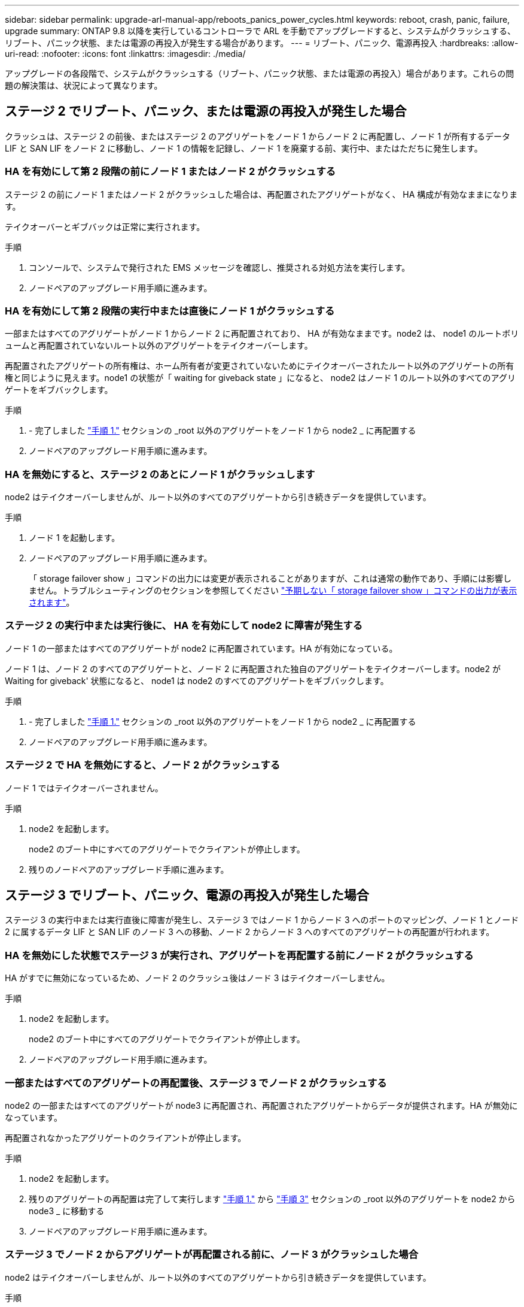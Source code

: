 ---
sidebar: sidebar 
permalink: upgrade-arl-manual-app/reboots_panics_power_cycles.html 
keywords: reboot, crash, panic, failure, upgrade 
summary: ONTAP 9.8 以降を実行しているコントローラで ARL を手動でアップグレードすると、システムがクラッシュする、リブート、パニック状態、または電源の再投入が発生する場合があります。 
---
= リブート、パニック、電源再投入
:hardbreaks:
:allow-uri-read: 
:nofooter: 
:icons: font
:linkattrs: 
:imagesdir: ./media/


[role="lead"]
アップグレードの各段階で、システムがクラッシュする（リブート、パニック状態、または電源の再投入）場合があります。これらの問題の解決策は、状況によって異なります。



== ステージ 2 でリブート、パニック、または電源の再投入が発生した場合

クラッシュは、ステージ 2 の前後、またはステージ 2 のアグリゲートをノード 1 からノード 2 に再配置し、ノード 1 が所有するデータ LIF と SAN LIF をノード 2 に移動し、ノード 1 の情報を記録し、ノード 1 を廃棄する前、実行中、またはただちに発生します。



=== HA を有効にして第 2 段階の前にノード 1 またはノード 2 がクラッシュする

ステージ 2 の前にノード 1 またはノード 2 がクラッシュした場合は、再配置されたアグリゲートがなく、 HA 構成が有効なままになります。

テイクオーバーとギブバックは正常に実行されます。

.手順
. コンソールで、システムで発行された EMS メッセージを確認し、推奨される対処方法を実行します。
. ノードペアのアップグレード用手順に進みます。




=== HA を有効にして第 2 段階の実行中または直後にノード 1 がクラッシュする

一部またはすべてのアグリゲートがノード 1 からノード 2 に再配置されており、 HA が有効なままです。node2 は、 node1 のルートボリュームと再配置されていないルート以外のアグリゲートをテイクオーバーします。

再配置されたアグリゲートの所有権は、ホーム所有者が変更されていないためにテイクオーバーされたルート以外のアグリゲートの所有権と同じように見えます。node1 の状態が「 waiting for giveback state 」になると、 node2 はノード 1 のルート以外のすべてのアグリゲートをギブバックします。

.手順
. - 完了しました link:relocate_non_root_aggr_node1_node2.html#step1["手順 1."] セクションの _root 以外のアグリゲートをノード 1 から node2 _ に再配置する
. ノードペアのアップグレード用手順に進みます。




=== HA を無効にすると、ステージ 2 のあとにノード 1 がクラッシュします

node2 はテイクオーバーしませんが、ルート以外のすべてのアグリゲートから引き続きデータを提供しています。

.手順
. ノード 1 を起動します。
. ノードペアのアップグレード用手順に進みます。
+
「 storage failover show 」コマンドの出力には変更が表示されることがありますが、これは通常の動作であり、手順には影響しません。トラブルシューティングのセクションを参照してください link:issues_multiple_stages_of_procedure.html#Unexpected-storage-failover-show-command-output["予期しない「 storage failover show 」コマンドの出力が表示されます"]。





=== ステージ 2 の実行中または実行後に、 HA を有効にして node2 に障害が発生する

ノード 1 の一部またはすべてのアグリゲートが node2 に再配置されています。HA が有効になっている。

ノード 1 は、ノード 2 のすべてのアグリゲートと、ノード 2 に再配置された独自のアグリゲートをテイクオーバーします。node2 が Waiting for giveback' 状態になると、 node1 は node2 のすべてのアグリゲートをギブバックします。

.手順
. - 完了しました link:relocate_non_root_aggr_node1_node2.html#step1["手順 1."] セクションの _root 以外のアグリゲートをノード 1 から node2 _ に再配置する
. ノードペアのアップグレード用手順に進みます。




=== ステージ 2 で HA を無効にすると、ノード 2 がクラッシュする

ノード 1 ではテイクオーバーされません。

.手順
. node2 を起動します。
+
node2 のブート中にすべてのアグリゲートでクライアントが停止します。

. 残りのノードペアのアップグレード手順に進みます。




== ステージ 3 でリブート、パニック、電源の再投入が発生した場合

ステージ 3 の実行中または実行直後に障害が発生し、ステージ 3 ではノード 1 からノード 3 へのポートのマッピング、ノード 1 とノード 2 に属するデータ LIF と SAN LIF のノード 3 への移動、ノード 2 からノード 3 へのすべてのアグリゲートの再配置が行われます。



=== HA を無効にした状態でステージ 3 が実行され、アグリゲートを再配置する前にノード 2 がクラッシュする

HA がすでに無効になっているため、ノード 2 のクラッシュ後はノード 3 はテイクオーバーしません。

.手順
. node2 を起動します。
+
node2 のブート中にすべてのアグリゲートでクライアントが停止します。

. ノードペアのアップグレード用手順に進みます。




=== 一部またはすべてのアグリゲートの再配置後、ステージ 3 でノード 2 がクラッシュする

node2 の一部またはすべてのアグリゲートが node3 に再配置され、再配置されたアグリゲートからデータが提供されます。HA が無効になっています。

再配置されなかったアグリゲートのクライアントが停止します。

.手順
. node2 を起動します。
. 残りのアグリゲートの再配置は完了して実行します link:relocate_non_root_aggr_node2_node3.html#step1["手順 1."] から link:relocate_non_root_aggr_node2_node3.html#step3["手順 3"] セクションの _root 以外のアグリゲートを node2 から node3 _ に移動する
. ノードペアのアップグレード用手順に進みます。




=== ステージ 3 でノード 2 からアグリゲートが再配置される前に、ノード 3 がクラッシュした場合

node2 はテイクオーバーしませんが、ルート以外のすべてのアグリゲートから引き続きデータを提供しています。

.手順
. ノード 3 を起動します。
. ノードペアのアップグレード用手順に進みます。




=== アグリゲートの再配置中に、ステージ 3 でノード 3 がクラッシュした場合

node2 によるアグリゲートのノード 3 への再配置中にノード 3 がクラッシュした場合、 node2 を使用すると残りのアグリゲートの再配置が中止されます。

node2 では残りのアグリゲートの処理が続行されますが、 node3 のブート中にすでに node3 に再配置されたアグリゲートでクライアントが停止する可能性があります。

.手順
. ノード 3 を起動します。
. - 完了しました link:relocate_non_root_aggr_node2_node3.html#step3["手順 3"] セクションの「ルート以外のアグリゲートを node2 から node3 _ に再配置する」を再度実行します。
. ノードペアのアップグレード用手順に進みます。




=== ステージ 3 でクラッシュすると、ノード 3 がブートしない

重大な障害が原因で、ステージ 3 のクラッシュ後に node3 をブートすることはできません。

.ステップ
. テクニカルサポートにお問い合わせください。




=== ステージ 3 のあと、ステージ 5 の前に node2 がクラッシュします

ノード 3 では、すべてのアグリゲートのデータの提供が続行されます。HA ペアが無効になります。

.手順
. node2 を起動します。
. ノードペアのアップグレード用手順に進みます。




=== ステージ 3 の完了後、ステージ 5 の前にノード 3 がクラッシュした場合

ステージ 3 の完了後、ステージ 5 の前にノード 3 がクラッシュした場合。HA ペアが無効になります。

.手順
. ノード 3 を起動します。
+
すべてのアグリゲートがクライアントで停止します。

. ノードペアのアップグレード用手順に進みます。




== ステージ 5 でリブート、パニック、または電源の再投入が発生した場合

クラッシュは、ステージ 5 、ノード 4 のインストールとブートのステージ、ノード 2 からノード 4 へのポートのマッピング、ノード 2 に属するデータ LIF と SAN LIF のノード 2 からノード 4 への移動、ノード 2 のすべてのアグリゲートのノード 3 からノード 4 への再配置の実行中に発生する可能性があります。



=== ステージ 5 でノード 3 がクラッシュする

ノード 3 の一部またはすべてのアグリゲートが node4 に再配置されている。node4 にはテイクオーバーは行われず、 node3 がすでに再配置されたルート以外のアグリゲートは引き続き提供されます。HA ペアが無効になります。

node3 が再度ブートするまでは、残りのアグリゲートが停止している必要があります。

.手順
. ノード 3 を起動します。
. node2 に属していた残りのアグリゲートを再配置します link:relocate_node2_non_root_aggr_node3_node4.html#Step1["手順 1."] から link:relocate_node2_non_root_aggr_node3_node4.html#step3["手順 3"] セクションの _Relocate node2 のルート以外のアグリゲートを node3 から node4 に再配置する例を次に示します。
. ノードペアのアップグレード用手順に進みます。




=== ステージ 5 でノード 4 がクラッシュした場合

ノード 3 の一部またはすべてのアグリゲートが node4 に再配置されている。node3 は、自身が所有しているルート以外のアグリゲートおよび再配置されていないアグリゲートを引き続き提供します。HA が無効になっています。

ノード 4 が再びブートするまで再配置されたルート以外のアグリゲートは停止します。

.手順
. ノード 4 を起動します。
. 再度完了して、 node2 に属していた残りのアグリゲートを再配置します link:relocate_node2_non_root_aggr_node3_node4.html#Step1["手順 1."] から link:relocate_node2_non_root_aggr_node3_node4.html#step3["手順 3"] In _Relocate node2 のルート以外のアグリゲートを node3 から node4 に再配置します。
. ノードペアのアップグレード用手順に進みます。

